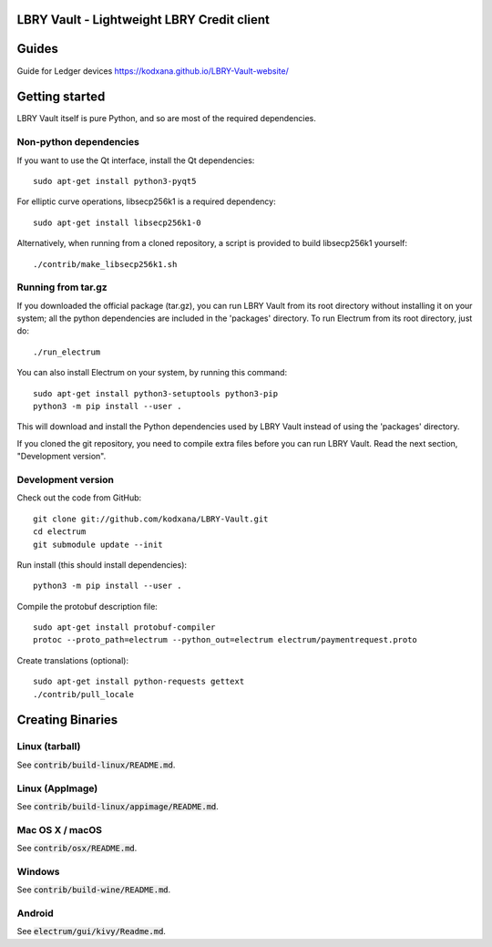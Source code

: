 LBRY Vault - Lightweight LBRY Credit client
=====================================
Guides
===============
Guide for Ledger devices    
https://kodxana.github.io/LBRY-Vault-website/

Getting started
===============

LBRY Vault itself is pure Python, and so are most of the required dependencies.

Non-python dependencies
-----------------------

If you want to use the Qt interface, install the Qt dependencies::

    sudo apt-get install python3-pyqt5

For elliptic curve operations, libsecp256k1 is a required dependency::

    sudo apt-get install libsecp256k1-0

Alternatively, when running from a cloned repository, a script is provided to build
libsecp256k1 yourself::

    ./contrib/make_libsecp256k1.sh


Running from tar.gz
-------------------

If you downloaded the official package (tar.gz), you can run
LBRY Vault from its root directory without installing it on your
system; all the python dependencies are included in the 'packages'
directory. To run Electrum from its root directory, just do::

    ./run_electrum

You can also install Electrum on your system, by running this command::

    sudo apt-get install python3-setuptools python3-pip
    python3 -m pip install --user .

This will download and install the Python dependencies used by
LBRY Vault instead of using the 'packages' directory.

If you cloned the git repository, you need to compile extra files
before you can run LBRY Vault. Read the next section, "Development
version".


Development version
-------------------

Check out the code from GitHub::

    git clone git://github.com/kodxana/LBRY-Vault.git
    cd electrum
    git submodule update --init

Run install (this should install dependencies)::

    python3 -m pip install --user .


Compile the protobuf description file::

    sudo apt-get install protobuf-compiler
    protoc --proto_path=electrum --python_out=electrum electrum/paymentrequest.proto

Create translations (optional)::

    sudo apt-get install python-requests gettext
    ./contrib/pull_locale




Creating Binaries
=================

Linux (tarball)
---------------

See :code:`contrib/build-linux/README.md`.


Linux (AppImage)
----------------

See :code:`contrib/build-linux/appimage/README.md`.


Mac OS X / macOS
----------------

See :code:`contrib/osx/README.md`.


Windows
-------

See :code:`contrib/build-wine/README.md`.


Android
-------

See :code:`electrum/gui/kivy/Readme.md`.
